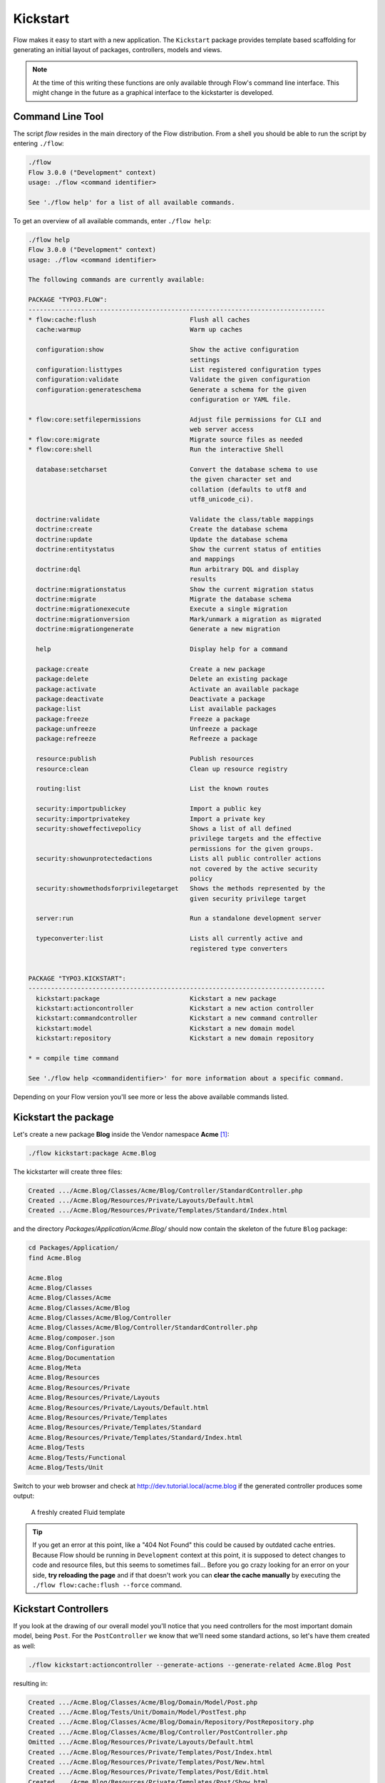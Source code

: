=========
Kickstart
=========

Flow makes it easy to start with a new application. The ``Kickstart`` package provides
template based scaffolding for generating an initial layout of packages, controllers,
models and views.

.. note::

	At the time of this writing these functions are only available through Flow's command
	line interface. This might change in the future as a graphical interface to the
	kickstarter is developed.

Command Line Tool
=================

The script *flow* resides in the main directory of the Flow distribution.
From a shell you should be able to run the script by entering ``./flow``:

.. code-block:: none

	./flow
	Flow 3.0.0 ("Development" context)
	usage: ./flow <command identifier>

	See './flow help' for a list of all available commands.

To get an overview of all available commands, enter ``./flow help``:

.. code-block:: none

	./flow help
	Flow 3.0.0 ("Development" context)
	usage: ./flow <command identifier>

	The following commands are currently available:

	PACKAGE "TYPO3.FLOW":
	-------------------------------------------------------------------------------
	* flow:cache:flush                         Flush all caches
	  cache:warmup                             Warm up caches

	  configuration:show                       Show the active configuration
	                                           settings
	  configuration:listtypes                  List registered configuration types
	  configuration:validate                   Validate the given configuration
	  configuration:generateschema             Generate a schema for the given
	                                           configuration or YAML file.

	* flow:core:setfilepermissions             Adjust file permissions for CLI and
	                                           web server access
	* flow:core:migrate                        Migrate source files as needed
	* flow:core:shell                          Run the interactive Shell

	  database:setcharset                      Convert the database schema to use
	                                           the given character set and
	                                           collation (defaults to utf8 and
	                                           utf8_unicode_ci).

	  doctrine:validate                        Validate the class/table mappings
	  doctrine:create                          Create the database schema
	  doctrine:update                          Update the database schema
	  doctrine:entitystatus                    Show the current status of entities
	                                           and mappings
	  doctrine:dql                             Run arbitrary DQL and display
	                                           results
	  doctrine:migrationstatus                 Show the current migration status
	  doctrine:migrate                         Migrate the database schema
	  doctrine:migrationexecute                Execute a single migration
	  doctrine:migrationversion                Mark/unmark a migration as migrated
	  doctrine:migrationgenerate               Generate a new migration

	  help                                     Display help for a command

	  package:create                           Create a new package
	  package:delete                           Delete an existing package
	  package:activate                         Activate an available package
	  package:deactivate                       Deactivate a package
	  package:list                             List available packages
	  package:freeze                           Freeze a package
	  package:unfreeze                         Unfreeze a package
	  package:refreeze                         Refreeze a package

	  resource:publish                         Publish resources
	  resource:clean                           Clean up resource registry

	  routing:list                             List the known routes

	  security:importpublickey                 Import a public key
	  security:importprivatekey                Import a private key
	  security:showeffectivepolicy             Shows a list of all defined
	                                           privilege targets and the effective
	                                           permissions for the given groups.
	  security:showunprotectedactions          Lists all public controller actions
	                                           not covered by the active security
	                                           policy
	  security:showmethodsforprivilegetarget   Shows the methods represented by the
	                                           given security privilege target

	  server:run                               Run a standalone development server

	  typeconverter:list                       Lists all currently active and
	                                           registered type converters


	PACKAGE "TYPO3.KICKSTART":
	-------------------------------------------------------------------------------
	  kickstart:package                        Kickstart a new package
	  kickstart:actioncontroller               Kickstart a new action controller
	  kickstart:commandcontroller              Kickstart a new command controller
	  kickstart:model                          Kickstart a new domain model
	  kickstart:repository                     Kickstart a new domain repository

	* = compile time command

	See './flow help <commandidentifier>' for more information about a specific command.

Depending on your Flow version you'll see more or less the above available
commands listed.


Kickstart the package
=====================

Let's create a new package **Blog** inside the Vendor namespace **Acme** [#]_:

.. code-block:: none

	./flow kickstart:package Acme.Blog

The kickstarter will create three files:

.. code-block:: none

	Created .../Acme.Blog/Classes/Acme/Blog/Controller/StandardController.php
	Created .../Acme.Blog/Resources/Private/Layouts/Default.html
	Created .../Acme.Blog/Resources/Private/Templates/Standard/Index.html

and the directory *Packages/Application/Acme.Blog/* should now contain the
skeleton of the future ``Blog`` package:

.. code-block:: none

	cd Packages/Application/
	find Acme.Blog

	Acme.Blog
	Acme.Blog/Classes
	Acme.Blog/Classes/Acme
	Acme.Blog/Classes/Acme/Blog
	Acme.Blog/Classes/Acme/Blog/Controller
	Acme.Blog/Classes/Acme/Blog/Controller/StandardController.php
	Acme.Blog/composer.json
	Acme.Blog/Configuration
	Acme.Blog/Documentation
	Acme.Blog/Meta
	Acme.Blog/Resources
	Acme.Blog/Resources/Private
	Acme.Blog/Resources/Private/Layouts
	Acme.Blog/Resources/Private/Layouts/Default.html
	Acme.Blog/Resources/Private/Templates
	Acme.Blog/Resources/Private/Templates/Standard
	Acme.Blog/Resources/Private/Templates/Standard/Index.html
	Acme.Blog/Tests
	Acme.Blog/Tests/Functional
	Acme.Blog/Tests/Unit

Switch to your web browser and check at http://dev.tutorial.local/acme.blog if the
generated controller produces some output:

.. figure:: Images/FreshBlogPackage.png
	:alt: A freshly created Fluid template
	:class: screenshot-fullsize

	A freshly created Fluid template

.. tip::
	If you get an error at this point, like a "404 Not Found" this could be
	caused by outdated cache entries. Because Flow should be running in
	``Development`` context at this point, it is supposed to detect changes to
	code and resource files, but this seems to sometimes fail... Before you go
	crazy looking for an error on your side, **try reloading the page** and if
	that doesn't work you can **clear the cache manually** by executing the
	``./flow flow:cache:flush --force`` command.

Kickstart Controllers
=====================

If you look at the drawing of our overall model you'll notice that you need controllers
for the most important domain model, being ``Post``.
For the ``PostController`` we know that we'll need some standard actions, so let's
have them created as well:

.. code-block:: none

	./flow kickstart:actioncontroller --generate-actions --generate-related Acme.Blog Post

resulting in:

.. code-block:: none

	Created .../Acme.Blog/Classes/Acme/Blog/Domain/Model/Post.php
	Created .../Acme.Blog/Tests/Unit/Domain/Model/PostTest.php
	Created .../Acme.Blog/Classes/Acme/Blog/Domain/Repository/PostRepository.php
	Created .../Acme.Blog/Classes/Acme/Blog/Controller/PostController.php
	Omitted .../Acme.Blog/Resources/Private/Layouts/Default.html
	Created .../Acme.Blog/Resources/Private/Templates/Post/Index.html
	Created .../Acme.Blog/Resources/Private/Templates/Post/New.html
	Created .../Acme.Blog/Resources/Private/Templates/Post/Edit.html
	Created .../Acme.Blog/Resources/Private/Templates/Post/Show.html
	As new models were generated, don't forget to update the database schema with the respective doctrine:* commands.

.. tip::
	To see a full description of the kickstart commands and its options, you can
	display more details with ``./flow help kickstart::actioncontroller``.

Once complete (in the Controller chapter), this new controller will be accessible via http://dev.tutorial.local/acme.blog/post

Please delete the file ``StandardController.php`` and its corresponding template
directory as you won't need them for our sample application [#]_.

Kickstart Models and Repositories
=================================

The kickstarter can also generate models and repositories, as you have seen above
when using the ``--generate-related`` option while kickstarting the ``PostController``.
Of course that can also be done specifically with the ``kickstart:model`` command.

Before we do this, you should have a look at the next section on models and repositories.

.. [#]	A "vendor namespace" is used to avoid conflicts with other packages. It is common to use the name of the
		company/organization as namespace. See :doc:`Part III - Package Management <../PartIII/PackageManagement>` for
		some more information on package keys.

.. [#]	If you know you won't be using the StandardController, you can create a
		completely empty package with the ``package:create`` command.
